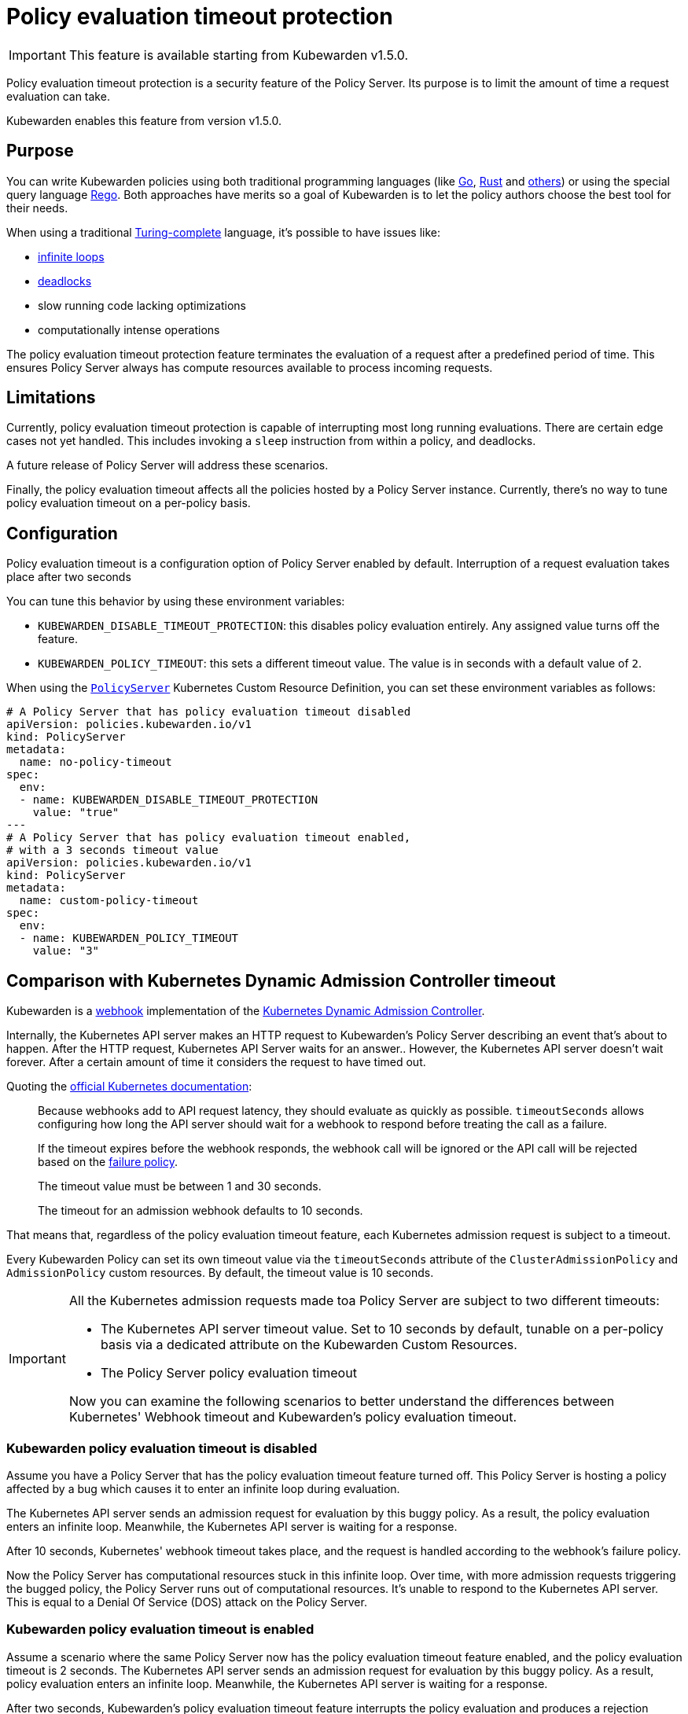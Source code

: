 = Policy evaluation timeout protection
:description: Policy evaluation timeout protection for Kubewarden
:doc-persona: ["kubewarden-operator", "kubewarden-integrator"]
:doc-topic: ["operator-manual", "policy-evaluation-timeout"]
:doc-type: ["reference"]
:keywords: ["kubewarden", "kubernetes", "policy timeout protection"]
:sidebar_label: Policy evaluation timeout
:sidebar_position: 90
:current-version: {page-origin-branch}

[IMPORTANT]
====
This feature is available starting from Kubewarden v1.5.0.
====

Policy evaluation timeout protection is a security feature of the Policy Server.
Its purpose is to limit the amount of time a request evaluation can take.

Kubewarden enables this feature from version v1.5.0.

== Purpose

You can write Kubewarden policies using both traditional programming languages
(like xref:../tutorials/writing-policies/go/01-intro-go.adoc[Go],
xref:../tutorials/writing-policies/rust/01-intro-rust.adoc[Rust] and
xref:../tutorials/writing-policies/index.adoc[others]) or using the special
query language
xref:../tutorials/writing-policies/rego/01-intro-rego.adoc[Rego]. Both
approaches have merits so a goal of Kubewarden is to let the policy authors
choose the best tool for their needs.

When using a traditional
https://en.wikipedia.org/wiki/Turing_completeness[Turing-complete]
language, it's possible to have issues like:

* https://en.wikipedia.org/wiki/Infinite_loop[infinite loops]
* https://en.wikipedia.org/wiki/Deadlock[deadlocks]
* slow running code lacking optimizations
* computationally intense operations

The policy evaluation timeout protection feature terminates the evaluation of a
request after a predefined period of time. This ensures Policy Server always
has compute resources available to process incoming requests.

== Limitations

Currently, policy evaluation timeout protection is capable of interrupting most
long running evaluations. There are certain edge cases not yet handled.
This includes invoking a `sleep` instruction from within a policy, and
deadlocks.

A future release of Policy Server will address these scenarios.

Finally, the policy evaluation timeout affects all the policies hosted by a
Policy Server instance. Currently, there's no way to tune policy evaluation
timeout on a per-policy basis.

== Configuration

Policy evaluation timeout is a configuration option of Policy Server
enabled by default.
Interruption of a request evaluation takes place after two seconds

You can tune this behavior by using these environment variables:

* `KUBEWARDEN_DISABLE_TIMEOUT_PROTECTION`: this disables policy evaluation
  entirely. Any assigned value turns off the feature.
* `KUBEWARDEN_POLICY_TIMEOUT`: this sets a different timeout value. The value
  is in seconds with a default value of `2`.

When using the
https://doc.crds.dev/github.com/kubewarden/kubewarden-controller/policies.kubewarden.io/PolicyServer/v1@v1.4.2[`PolicyServer`]
Kubernetes Custom Resource Definition, you can set these environment variables
as follows:

[subs="+attributes",yaml]
----
# A Policy Server that has policy evaluation timeout disabled
apiVersion: policies.kubewarden.io/v1
kind: PolicyServer
metadata:
  name: no-policy-timeout
spec:
  env:
  - name: KUBEWARDEN_DISABLE_TIMEOUT_PROTECTION
    value: "true"
---
# A Policy Server that has policy evaluation timeout enabled,
# with a 3 seconds timeout value
apiVersion: policies.kubewarden.io/v1
kind: PolicyServer
metadata:
  name: custom-policy-timeout
spec:
  env:
  - name: KUBEWARDEN_POLICY_TIMEOUT
    value: "3"
----

== Comparison with Kubernetes Dynamic Admission Controller timeout

Kubewarden is a https://en.wikipedia.org/wiki/Webhook[webhook] implementation of the https://kubernetes.io/docs/reference/access-authn-authz/extensible-admission-controllers/[Kubernetes Dynamic Admission Controller].

Internally, the Kubernetes API server makes an HTTP request to  Kubewarden's
Policy Server describing an event that's about to happen. After the HTTP
request, Kubernetes API Server waits for an answer.. However, the Kubernetes
API server doesn't wait forever. After a certain amount of time it considers
the request to have timed out.

Quoting the https://kubernetes.io/docs/reference/access-authn-authz/extensible-admission-controllers/#timeouts[official Kubernetes documentation]:

____
Because webhooks add to API request latency, they should evaluate as quickly as
possible. `timeoutSeconds` allows configuring how long the API server should
wait for a webhook to respond before treating the call as a failure.

If the timeout expires before the webhook responds, the webhook call will be
ignored or the API call will be rejected based on the
https://kubernetes.io/docs/reference/access-authn-authz/extensible-admission-controllers/#failure-policy[failure
policy].

The timeout value must be between 1 and 30 seconds.

The timeout for an admission webhook defaults to 10 seconds.
____

That means that, regardless of the policy evaluation timeout feature, each
Kubernetes admission request is subject to a timeout.

Every Kubewarden Policy can set its own timeout value via the `timeoutSeconds`
attribute of the `ClusterAdmissionPolicy` and `AdmissionPolicy` custom resources.
By default, the timeout value is 10 seconds.

[IMPORTANT]
====

All the Kubernetes admission requests made toa Policy Server are subject
to two different timeouts:

* The Kubernetes API server timeout value. Set to 10 seconds by default,
  tunable on a per-policy basis via a dedicated attribute on the Kubewarden
  Custom Resources.
* The Policy Server policy evaluation timeout

Now you can examine the following scenarios to better understand the
differences between Kubernetes' Webhook timeout and Kubewarden's policy
evaluation timeout.

====

=== Kubewarden policy evaluation timeout is disabled

Assume you have a Policy Server that has the policy evaluation timeout feature
turned off. This Policy Server is hosting a policy affected by a bug which
causes it to enter an infinite loop during evaluation.

The Kubernetes API server sends an admission request for evaluation by this
buggy policy. As a result, the policy evaluation enters an infinite loop.
Meanwhile, the Kubernetes API server is waiting for a response.

After 10 seconds, Kubernetes' webhook timeout takes place, and the request is
handled according to the webhook's failure policy.

Now the Policy Server has computational resources stuck in this infinite loop.
Over time, with more admission requests triggering the bugged policy, the
Policy Server runs out of computational resources. It's unable to respond
to the Kubernetes API server. This is equal to a Denial Of Service (DOS)
attack on the Policy Server.

=== Kubewarden policy evaluation timeout is enabled

Assume a scenario where the same Policy Server now has the policy evaluation
timeout feature enabled, and the policy evaluation timeout is 2 seconds. The
Kubernetes API server sends an admission request for evaluation by this buggy
policy. As a result, policy evaluation enters an infinite loop. Meanwhile, the
Kubernetes API server is waiting for a response.

After two seconds, Kubewarden's policy evaluation timeout feature interrupts
the policy evaluation and produces a rejection response. The response contains
a message explaining that rejection happened because the policy evaluation
didn't complete in time.

[NOTE]
====

Setting Kubewarden's policy evaluation timeout to a value higher than the
Kubernetes' webhook timeout isn't a good choice.

While the policy evaluation is still interrupted, reducing the chances of a DOS
attack, the final rejection response isn't produced by the Policy Server. The
rejection comes from the Kubernetes API server with the webhook timeout.

As a result, it's harder for users, and Kubernetes operators, to detect these
slow/buggy policies. The only proof of the policy evaluation interruption is in
Policy Server logs and trace events.

====

